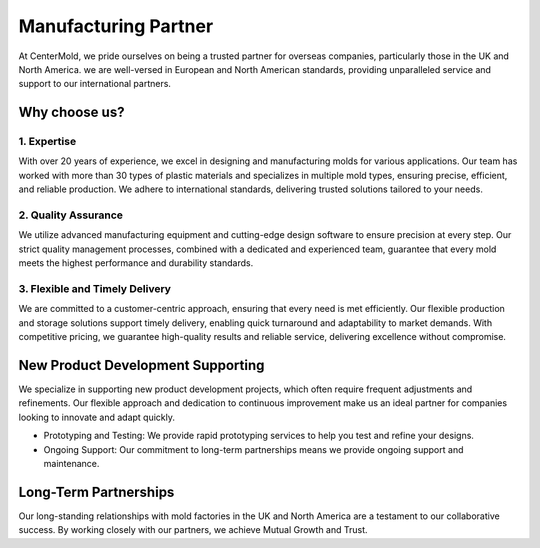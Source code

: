 .. mold documentation master file, created by
   sphinx-quickstart on Sat Jun 15 15:24:46 2024.
   You can adapt this file completely to your liking, but it should at least
   contain the root `toctree` directive.

.. _Mold-partner:

==================================
Manufacturing Partner
==================================

At CenterMold, we pride ourselves on being a trusted partner for overseas companies, particularly those in the UK and North America. we are well-versed in European and North American standards, providing unparalleled service and support to our international partners.

Why choose us?
---------------------------
.. raw:: html

   <div style="margin-bottom: 20px;"></div>
.. image:: _static/why.svg
   :align: center

.. raw:: html

   <div style="margin-bottom: 20px;"></div>


1. Expertise
~~~~~~~~~~~~~~~~~
With over 20 years of experience, we excel in designing and manufacturing molds for various applications. Our team has worked with more than 30 types of plastic materials and specializes in multiple mold types, ensuring precise, efficient, and reliable production. We adhere to international standards, delivering trusted solutions tailored to your needs.

2. Quality Assurance
~~~~~~~~~~~~~~~~~~~~~
We utilize advanced manufacturing equipment and cutting-edge design software to ensure precision at every step. Our strict quality management processes, combined with a dedicated and experienced team, guarantee that every mold meets the highest performance and durability standards.

3. Flexible and Timely Delivery
~~~~~~~~~~~~~~~~~~~~~~~~~~~~~~~~
We are committed to a customer-centric approach, ensuring that every need is met efficiently. Our flexible production and storage solutions support timely delivery, enabling quick turnaround and adaptability to market demands. With competitive pricing, we guarantee high-quality results and reliable service, delivering excellence without compromise.

New Product Development Supporting
-----------------------------------
We specialize in supporting new product development projects, which often require frequent adjustments and refinements. Our flexible approach and dedication to continuous improvement make us an ideal partner for companies looking to innovate and adapt quickly.

- Prototyping and Testing: We provide rapid prototyping services to help you test and refine your designs.
- Ongoing Support: Our commitment to long-term partnerships means we provide ongoing support and maintenance.

Long-Term Partnerships
-------------------------
.. raw:: html

   <div style="margin-bottom: 20px;"></div>
.. image:: _static/testimonials.svg
   :align: center

.. raw:: html

   <div style="margin-bottom: 20px;"></div>

Our long-standing relationships with mold factories in the UK and North America are a testament to our collaborative success. By working closely with our partners, we achieve Mutual Growth and Trust.







.. raw:: html

   <a href="_static/RFQ.pdf" style="
      display: inline-block;
      padding: 15px 30px;  /* 增加内边距，使按钮更大 */
      background-color: #2980B9;
      color: white;
      text-align: center;
      text-decoration: none;
      border-radius: 5px;
      position: fixed;
      right: 0;
      top: 50%;
      transform: translateY(-50%);
      margin-right: 10px;
      font-size: 18px;  /* 增加字体大小 */
      line-height: 20px;">
      Get Instant Quote
   </a>
